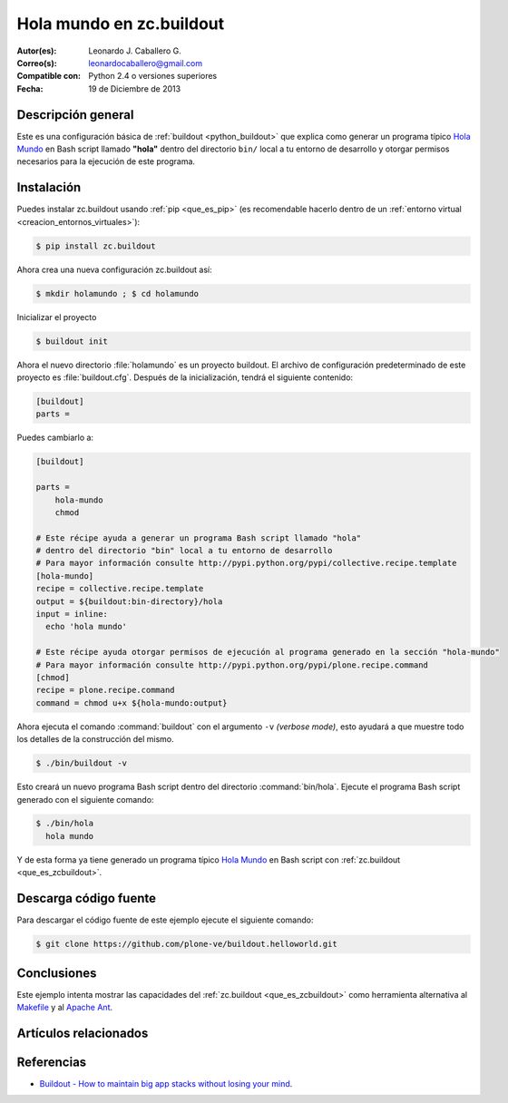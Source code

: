 .. -*- coding: utf-8 -*-

.. _buildout_holamundo:

=========================
Hola mundo en zc.buildout
=========================

:Autor(es): Leonardo J. Caballero G.
:Correo(s): leonardocaballero@gmail.com
:Compatible con: Python 2.4 o versiones superiores
:Fecha: 19 de Diciembre de 2013

Descripción general
===================

Este es una configuración básica de :ref:`buildout <python_buildout>` que 
explica como generar un programa típico `Hola Mundo`_ en Bash script llamado 
**"hola"** dentro del directorio ``bin/`` local a tu entorno de desarrollo y 
otorgar permisos necesarios para la ejecución de este programa.


Instalación
===========

Puedes instalar zc.buildout usando :ref:`pip <que_es_pip>` (es recomendable 
hacerlo dentro de un :ref:`entorno virtual <creacion_entornos_virtuales>`):

.. code-block:: sh

  $ pip install zc.buildout

Ahora crea una nueva configuración zc.buildout así:

.. code-block:: sh

  $ mkdir holamundo ; $ cd holamundo

Inicializar el proyecto 

.. code-block:: sh

  $ buildout init

Ahora el nuevo directorio :file:`holamundo` es un proyecto buildout. El archivo de
configuración predeterminado de este proyecto es :file:`buildout.cfg`. Después 
de la inicialización, tendrá el siguiente contenido:

.. code-block:: cfg

  [buildout]
  parts =

Puedes cambiarlo a:

.. code-block:: cfg

  [buildout]

  parts =
      hola-mundo
      chmod

  # Este récipe ayuda a generar un programa Bash script llamado "hola"
  # dentro del directorio "bin" local a tu entorno de desarrollo
  # Para mayor información consulte http://pypi.python.org/pypi/collective.recipe.template
  [hola-mundo]
  recipe = collective.recipe.template
  output = ${buildout:bin-directory}/hola
  input = inline:
    echo 'hola mundo'

  # Este récipe ayuda otorgar permisos de ejecución al programa generado en la sección "hola-mundo"
  # Para mayor información consulte http://pypi.python.org/pypi/plone.recipe.command
  [chmod]
  recipe = plone.recipe.command
  command = chmod u+x ${hola-mundo:output}


Ahora ejecuta el comando :command:`buildout` con el argumento ``-v`` `(verbose mode)`, 
esto ayudará a que muestre todo los detalles de la construcción del mismo. 

.. code-block:: sh

  $ ./bin/buildout -v

Esto creará un nuevo programa Bash script dentro del directorio :command:`bin/hola`. 
Ejecute el programa Bash script generado con el siguiente comando:

.. code-block:: sh

  $ ./bin/hola
    hola mundo

Y de esta forma ya tiene generado un programa típico `Hola Mundo`_ en Bash
script con :ref:`zc.buildout <que_es_zcbuildout>`.


Descarga código fuente
======================

Para descargar el código fuente de este ejemplo ejecute el siguiente comando:

.. code-block:: sh

  $ git clone https://github.com/plone-ve/buildout.helloworld.git


Conclusiones
============

Este ejemplo intenta mostrar las capacidades del :ref:`zc.buildout <que_es_zcbuildout>` 
como herramienta alternativa al `Makefile`_ y al `Apache Ant`_.


Artículos relacionados
======================

.. seealso:: Artículos sobre :ref:`replicación de proyectos Python <python_buildout>`.


Referencias
===========

- `Buildout - How to maintain big app stacks without losing your mind`_.


.. _Hola Mundo: http://es.wikipedia.org/wiki/Hola_Mundo
.. _Makefile: http://es.wikipedia.org/wiki/Makefile
.. _Apache Ant: http://es.wikipedia.org/wiki/Apache_Ant
.. _Buildout - How to maintain big app stacks without losing your mind: http://www.slideshare.net/djay/buildout-how-to-maintain-big-app-stacks-without-losing-your-mind